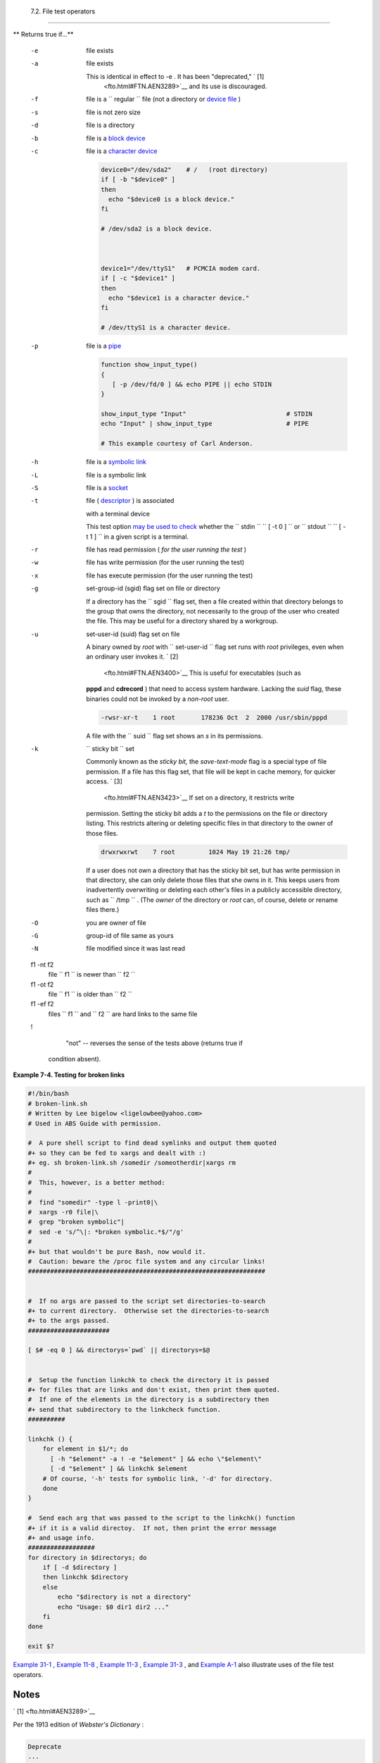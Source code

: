 
  7.2. File test operators
=========================


** Returns true if...**

 -e
    file exists

 -a
    file exists

    This is identical in effect to -e . It has been "deprecated," ` [1]
     <fto.html#FTN.AEN3289>`__ and its use is discouraged.

 -f
    file is a ``                   regular                 `` file (not
    a directory or `device file <devref1.html#DEVFILEREF>`__ )

 -s
    file is not zero size

 -d
    file is a directory

 -b
    file is a `block device <devref1.html#BLOCKDEVREF>`__

 -c
     file is a `character device <devref1.html#CHARDEVREF>`__


    .. code:: PROGRAMLISTING

        device0="/dev/sda2"    # /   (root directory)
        if [ -b "$device0" ]
        then
          echo "$device0 is a block device."
        fi

        # /dev/sda2 is a block device.



        device1="/dev/ttyS1"   # PCMCIA modem card.
        if [ -c "$device1" ]
        then
          echo "$device1 is a character device."
        fi

        # /dev/ttyS1 is a character device.



 -p
    file is a `pipe <special-chars.html#PIPEREF>`__


    .. code:: PROGRAMLISTING

        function show_input_type()
        {
           [ -p /dev/fd/0 ] && echo PIPE || echo STDIN
        }

        show_input_type "Input"                           # STDIN
        echo "Input" | show_input_type                    # PIPE

        # This example courtesy of Carl Anderson.



 -h
    file is a `symbolic link <basic.html#SYMLINKREF>`__

 -L
    file is a symbolic link

 -S
    file is a `socket <devref1.html#SOCKETREF>`__

 -t
     file ( `descriptor <io-redirection.html#FDREF>`__ ) is associated
    with a terminal device

    This test option `may be used to
    check <intandnonint.html#II2TEST>`__ whether the
    ``         stdin        ``
    ``                   [ -t 0 ]                 `` or
    ``         stdout        ``
    ``                   [ -t 1 ]                 `` in a given script
    is a terminal.

 -r
    file has read permission ( *for the user running the test* )

 -w
    file has write permission (for the user running the test)

 -x
    file has execute permission (for the user running the test)

 -g
    set-group-id (sgid) flag set on file or directory

    If a directory has the ``                   sgid                 ``
    flag set, then a file created within that directory belongs to the
    group that owns the directory, not necessarily to the group of the
    user who created the file. This may be useful for a directory shared
    by a workgroup.

 -u

    set-user-id (suid) flag set on file

    A binary owned by *root* with
    ``                   set-user-id                 `` flag set runs
    with *root* privileges, even when an ordinary user invokes it. ` [2]
     <fto.html#FTN.AEN3400>`__ This is useful for executables (such as
    **pppd** and **cdrecord** ) that need to access system hardware.
    Lacking the *suid* flag, these binaries could not be invoked by a
    *non-root* user.


    .. code:: SCREEN

                 -rwsr-xr-t    1 root       178236 Oct  2  2000 /usr/sbin/pppd
                  



    A file with the ``                   suid                 `` flag
    set shows an *s* in its permissions.

 -k
    ``                   sticky bit                 `` set

    Commonly known as the *sticky bit,* the *save-text-mode* flag is a
    special type of file permission. If a file has this flag set, that
    file will be kept in cache memory, for quicker access. ` [3]
     <fto.html#FTN.AEN3423>`__ If set on a directory, it restricts write
    permission. Setting the sticky bit adds a *t* to the permissions on
    the file or directory listing. This restricts altering or deleting
    specific files in that directory to the owner of those files.


    .. code:: SCREEN

                 drwxrwxrwt    7 root         1024 May 19 21:26 tmp/
                  



    If a user does not own a directory that has the sticky bit set, but
    has write permission in that directory, she can only delete those
    files that she owns in it. This keeps users from inadvertently
    overwriting or deleting each other's files in a publicly accessible
    directory, such as ``         /tmp        `` . (The *owner* of the
    directory or *root* can, of course, delete or rename files there.)

 -O
    you are owner of file

 -G
    group-id of file same as yours

 -N
    file modified since it was last read

 f1 -nt f2
    file ``                   f1                 `` is newer than
    ``                   f2                 ``

 f1 -ot f2
    file ``                   f1                 `` is older than
    ``                   f2                 ``

 f1 -ef f2
    files ``                   f1                 `` and
    ``                   f2                 `` are hard links to the
    same file

 !
     "not" -- reverses the sense of the tests above (returns true if
    condition absent).



**Example 7-4. Testing for broken links**


.. code:: PROGRAMLISTING

    #!/bin/bash
    # broken-link.sh
    # Written by Lee bigelow <ligelowbee@yahoo.com>
    # Used in ABS Guide with permission.

    #  A pure shell script to find dead symlinks and output them quoted
    #+ so they can be fed to xargs and dealt with :)
    #+ eg. sh broken-link.sh /somedir /someotherdir|xargs rm
    #
    #  This, however, is a better method:
    #
    #  find "somedir" -type l -print0|\
    #  xargs -r0 file|\
    #  grep "broken symbolic"|
    #  sed -e 's/^\|: *broken symbolic.*$/"/g'
    #
    #+ but that wouldn't be pure Bash, now would it.
    #  Caution: beware the /proc file system and any circular links!
    ################################################################


    #  If no args are passed to the script set directories-to-search 
    #+ to current directory.  Otherwise set the directories-to-search 
    #+ to the args passed.
    ######################

    [ $# -eq 0 ] && directorys=`pwd` || directorys=$@


    #  Setup the function linkchk to check the directory it is passed 
    #+ for files that are links and don't exist, then print them quoted.
    #  If one of the elements in the directory is a subdirectory then 
    #+ send that subdirectory to the linkcheck function.
    ##########

    linkchk () {
        for element in $1/*; do
          [ -h "$element" -a ! -e "$element" ] && echo \"$element\"
          [ -d "$element" ] && linkchk $element
        # Of course, '-h' tests for symbolic link, '-d' for directory.
        done
    }

    #  Send each arg that was passed to the script to the linkchk() function
    #+ if it is a valid directoy.  If not, then print the error message
    #+ and usage info.
    ##################
    for directory in $directorys; do
        if [ -d $directory ]
        then linkchk $directory
        else 
            echo "$directory is not a directory"
            echo "Usage: $0 dir1 dir2 ..."
        fi
    done

    exit $?




`Example 31-1 <zeros.html#COOKIES>`__ , `Example
11-8 <loops1.html#BINGREP>`__ , `Example 11-3 <loops1.html#FILEINFO>`__
, `Example 31-3 <zeros.html#RAMDISK>`__ , and `Example
A-1 <contributed-scripts.html#MAILFORMAT>`__ also illustrate uses of the
file test operators.


Notes
~~~~~


` [1]  <fto.html#AEN3289>`__

Per the 1913 edition of *Webster's Dictionary* :

+--------------------------+--------------------------+--------------------------+
| .. code:: PROGRAMLISTING |
|                          |
|     Deprecate            |
|     ...                  |
|                          |
|     To pray against, as  |
| an evil;                 |
|     to seek to avert by  |
| prayer;                  |
|     to desire the remova |
| l of;                    |
|     to seek deliverance  |
| from;                    |
|     to express deep regr |
| et for;                  |
|     to disapprove of str |
| ongly.                   |
                          
+--------------------------+--------------------------+--------------------------+


.. code:: PROGRAMLISTING

    Deprecate
    ...

    To pray against, as an evil;
    to seek to avert by prayer;
    to desire the removal of;
    to seek deliverance from;
    to express deep regret for;
    to disapprove of strongly.


.. code:: PROGRAMLISTING

    Deprecate
    ...

    To pray against, as an evil;
    to seek to avert by prayer;
    to desire the removal of;
    to seek deliverance from;
    to express deep regret for;
    to disapprove of strongly.


` [2]  <fto.html#AEN3400>`__

Be aware that *suid* binaries may open security holes. The *suid* flag
has no effect on shell scripts.


` [3]  <fto.html#AEN3423>`__

On Linux systems, the sticky bit is no longer used for files, only on
directories.



